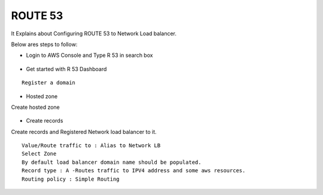 ROUTE 53 
==========

It Explains about Configuring ROUTE 53 to Network Load balancer.

Below ares steps to follow:

* Login to AWS Console and Type R 53 in search box


.. figure:: ..//_assets/loadbalancer/loadbalancer_route.PNG
   :alt: Load balancers
   :align: center
   :width: 60%

* Get started with R 53 Dashboard

:: 
 
    Register a domain
    
.. figure:: ..//_assets/loadbalancer/loadbalancer_getstarted.PNG
   :alt: Load balancers
   :align: center
   :width: 60%    

* Hosted zone

Create hosted zone

.. figure:: ..//_assets/loadbalancer/loadbalancer-hosted.PNG
   :alt: Load balancers
   :align: center
   :width: 60% 

* Create records

Create records and Registered Network load balancer to it.

::

    Value/Route traffic to : Alias to Network LB
    Select Zone
    By default load balancer domain name should be populated.
    Record type : A -Routes traffic to IPV4 address and some aws resources.
    Routing policy : Simple Routing
    
.. figure:: ..//_assets/loadbalancer/loadbalancer_records.PNG
   :alt: Load balancers
   :align: center
   :width: 60%     

.. figure:: ..//_assets/loadbalancer/loadbalancer_alias.PNG
   :alt: Load balancers
   :align: center
   :width: 60%  
